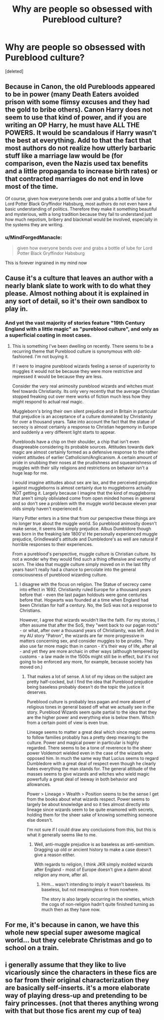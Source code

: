 #+TITLE: Why are people so obsessed with Pureblood culture?

* Why are people so obsessed with Pureblood culture?
:PROPERTIES:
:Score: 1
:DateUnix: 1524465219.0
:DateShort: 2018-Apr-23
:FlairText: Discussion
:END:
[deleted]


** Because in Canon, the old Purebloods appeared to be in power (many Death Eaters avoided prison with some flimsy excuses and they had the gold to bribe others). Canon Harry does not seem to use that kind of power, and if you are writing an OP Harry, he must have ALL THE POWERS. It would be scandalous if Harry wasn't the best at everything. Add to that the fact that most authors do not realize how utterly barbaric stuff like a marriage law would be (for comparison, even the Nazis used tax benefits and a little propaganda to increase birth rates) or that contracted marriages do not end in love most of the time.

Of course, given how everyone bends over and grabs a bottle of lube for Lord Potter Black Gryffindor Habsburg, most authors do not even have a basic understanding of politics. Therefore they make it something beautiful and mysterious, with a long tradition because they fail to understand just how much nepotism, bribery and blackmail would be involved, especially in the systems they are writing.
:PROPERTIES:
:Author: Hellstrike
:Score: 14
:DateUnix: 1524472309.0
:DateShort: 2018-Apr-23
:END:

*** u/MindForgedManacle:
#+begin_quote
  given how everyone bends over and grabs a bottle of lube for Lord Potter Black Gryffindor Habsburg
#+end_quote

This is forever ingrained in my mind now
:PROPERTIES:
:Author: MindForgedManacle
:Score: 2
:DateUnix: 1524493314.0
:DateShort: 2018-Apr-23
:END:


** Cause it's a culture that leaves an author with a nearly blank slate to work with to do what they please. Almost nothing about it is explained in any sort of detail, so it's their own sandbox to play in.
:PROPERTIES:
:Author: heff17
:Score: 7
:DateUnix: 1524470799.0
:DateShort: 2018-Apr-23
:END:

*** And yet the vast majority of stories feature "19th Century England with a little magic" as "pureblood culture", and only as a superficial coating in most cases.
:PROPERTIES:
:Author: Starfox5
:Score: 4
:DateUnix: 1524475893.0
:DateShort: 2018-Apr-23
:END:

**** This is something I've been dwelling on recently. There seems to be a recurring theme that Pureblood culture is synonymous with old-fashioned. I'm not buying it.

If I were to imagine pureblood wizards feeling a sense of superiority to muggles it would not be because they were more restrictive and repressed it would be because they are less.

Consider the very real animosity pureblood wizards and witches must feel towards Christianity. Its only very recently that the average Christian stopped freaking out over mere works of fiction much less how they might respond to actual real magic.

Muggleborn's bring their own silent prejudice and in Britain in particular that prejudice is an acceptance of a culture dominated by Christianity for over a thousand years. Take into account the fact that the statue of secrecy is almost certainly a response to Christian hegemony in Europe and suddenly a very different light starts to appear.

Purebloods have a chip on their shoulder, a chip that isn't even disagreeable considering its probable sources. Attitudes towards dark magic are almost certainly formed as a defensive response to the rather violent attitudes of earlier Catholicism/Anglicanism. A certain amount of pride in snubbing their noses at the prudishness and squeamishness of muggles with their silly religions and restrictions on behavior isn't a huge leap for me.

I would imagine attitudes about sex are lax, and the perceived prejudice against muggleborns is almost certainly due to muggleborns actually NOT getting it. Largely because I imagine that the kind of muggleborns that aren't simply obliviated come from open minded homes in general and so don't see a problem with the muggle world because eleven year olds simply haven't experienced it.

Harry Potter enters in a time that from our perspective these things are no longer true about the muggle world. So pureblood animosity doesn't make sense, it seems like simply prejudice. Albus Dumbldore though was born in the freaking late 1800's! He personally experienced muggle prejudice, Grindlewald's attitude and Dumbledore's as well are natural if horrible responses to their experiences.

From a pureblood's perspective, muggle culture is Christian culture. Its not a wonder why they would find such a thing offensive and worthy of scorn. The idea that muggle culture simply moved on in the last fifty years hasn't really had a chance to percolate into the general consciousness of pureblood wizarding culture.
:PROPERTIES:
:Score: 2
:DateUnix: 1524500365.0
:DateShort: 2018-Apr-23
:END:

***** I disagree with the focus on religion. The Statue of secrecy came into effect in 1692. Christianity ruled Europe for a thousand years before that - even the last pagan holdouts were gone centuries before that. Hogwarts was founded at a time when England had been Christian for half a century. No, the SoS was not a response to Christians.

However, I agree that wizards wouldn't like the faith. For my stories, I often assume that after the SoS, they "went back to our pagan roots" - or what, after over a thousand years of Christianity, was left. And in my AU story "Patron", the wizards are far more progressive in matters concerning sex, and consider muggles to be prudes. They also use far more magic than in canon - it's their way of life, after all - and yet they are more archaic in other ways (although tempered by customs - a law made in the 1500s might still be in effect, but it's not going to be enforced any more, for example, because society has moved on.)
:PROPERTIES:
:Author: Starfox5
:Score: 3
:DateUnix: 1524500885.0
:DateShort: 2018-Apr-23
:END:

****** That makes a lot of sense. A lot of my ideas on the subject are pretty half-cocked, but I find the idea that Pureblood prejudice being baseless probably doesn't do the topic the justice it deserves.

Pureblood culture is probably less pagan and more absent of religious tones in general based off what we actually see in the story. Pureblood Wizards seem quite partial to the idea that they are the higher power and everything else is below them. Which from a certain point of view is even true.

Lineage seems to matter a great deal which since magic seems to follow families probably has a pretty deep meaning to the culture. Power and magical power in particular is highly regarded. There seems to be a tone of reverence to the sheer power Voldemort wielded even in the case of the wizards who opposed him. In much the same way that Lucius seems to regard Dumbledore with a great deal of respect even though he clearly hates everything the man stands for. The general attitude of the masses seems to give wizards and witches who wield magic powerfully a great deal of leeway in both behavior and allowances.

Power > Lineage > Wealth > Position seems to be the sense I get from the books about what wizards respect. Power seems to largely be about knowledge and so it ties almost directly into lineage since wizards seem to be quite enamored with secrets, holding them for the sheer sake of knowing something someone else doesn't.

I'm not sure if I could draw any conclusions from this, but this is what it generally seems like to me.
:PROPERTIES:
:Score: 1
:DateUnix: 1524501676.0
:DateShort: 2018-Apr-23
:END:

******* Well, anti-muggle prejudice is as baseless as anti-semitism. Dragging up old or ancient history to make a case doesn't give a reason either.

With regards to religion, I think JKR simply molded wizards after England - most of Europe doesn't give a damn about religion any more, after all.
:PROPERTIES:
:Author: Starfox5
:Score: 2
:DateUnix: 1524503792.0
:DateShort: 2018-Apr-23
:END:

******** Hrm... wasn't intending to imply it wasn't baseless. Its baseless, but not meaningless or from nowhere.

The story is also largely occurring in the nineties, which the cogs of non-religion hadn't quite finished turning as much then as they have now.
:PROPERTIES:
:Score: 1
:DateUnix: 1524504134.0
:DateShort: 2018-Apr-23
:END:


** For me, it's because in canon, we have this whole new special super awesome magical world... but they celebrate Christmas and go to school on a train.
:PROPERTIES:
:Author: Lord_Anarchy
:Score: 5
:DateUnix: 1524485335.0
:DateShort: 2018-Apr-23
:END:


** i generally assume that they like to live vicariously since the characters in these fics are so far from their original characterization they are basically self-inserts. it's a more elaborate way of playing dress-up and pretending to be fairy princesses. (not that theres anything wrong with that but those fics arent my cup of tea)
:PROPERTIES:
:Author: terafonne
:Score: 3
:DateUnix: 1524471639.0
:DateShort: 2018-Apr-23
:END:
